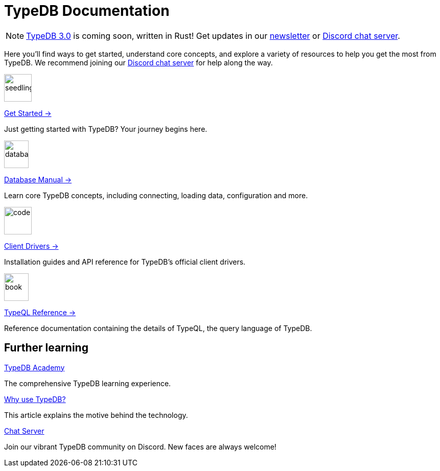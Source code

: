 = TypeDB Documentation
:keywords: typedb, typeql, clients, documentation, overview
:pageTitle: TypeDB Documentation
:page-aliases: {page-component-version}@home::overview.adoc
:summary: A birds-eye view of all documentation for TypeDB, TypeQL, and TypeDB Clients
:page-layout: landing
// :page-preamble-card: 1

// tag::rust-rewrite[]
[NOTE]
====
https://typedb.com/blog/typedb-3-roadmap[TypeDB 3.0] is coming soon, written in Rust! Get updates in our https://typedb.com?dialog=newsletter[newsletter,window=_blank] or https://typedb.com/discord[Discord chat server,window=_blank].
====
// end::rust-rewrite[]

Here you'll find ways to get started, understand core concepts, and explore a variety of resources to help you get the most from TypeDB. We recommend joining our https://typedb.com/discord[Discord chat server] for help along the way.
// Programming languages have evolved rapidly, but database models have failed to keep up. Modern applications use complex layered architectures to manage data as a result. TypeDB resolves this with a completely new, highly expressive database paradigm.
//
// == Why choose TypeDB?
//
// - xref:typeql::concepts/types.adoc[Type hierarchy]: TypeDB models are described by types, defined in a schema as templates for data instances, analogous to classes.
// - https://typedb.com/features#modern-language[Near-natural language]: TypeQL reads close to natural language. Domain experts and non-technical users alike can quickly grasp the intent of a query.
// - https://typedb.com/fundamentals/functions-3-0[Functional database programming]: TypeDB 3.0 provides functions for modular database programming, enabling powerful abstractions of query logic.
// - xref:manual::transactions.adoc[ACID-compliant transactions]: TypeDB provides robust data integrity guarantees. Transactions are atomic, consistent, isolated, and durable.
// - https://cloud.typedb.com[Fully-managed cloud deployment]: TypeDB Cloud allows you to scale and manage databases easily, without needing to worry about infrastructure.

[.link-panel.clickable]
--
image::home::seedling-thin.svg[seedling,54,54]

xref:home::get-started.adoc[Get Started →]

Just getting started with TypeDB? Your journey begins here.
--

[.link-panel.clickable]
--
image::home::database-thin.svg[database,48,54]

xref:manual::index.adoc[Database Manual →]

Learn core TypeDB concepts, including connecting, loading data, configuration and more.
--

[.link-panel.clickable]
--
image::home::gear-complex-code-thin.svg[code,54,54]

xref:drivers::index.adoc[Client Drivers →]

Installation guides and API reference for TypeDB's official client drivers.
--

[.link-panel.clickable]
--
image::home::book-open-thin.svg[book,48,54]

xref:typeql::index.adoc[TypeQL Reference →]

Reference documentation containing the details of TypeQL, the query language of TypeDB.
--


== Further learning

[cols-3]
--
.xref:academy::index.adoc[TypeDB Academy]
[.clickable]
****
The comprehensive TypeDB learning experience.
****

.https://typedb.com/philosophy[Why use TypeDB?]
[.clickable]
****
This article explains the motive behind the technology.
****

.https://typedb.com/discord[Chat Server]
[.clickable]
****
Join our vibrant TypeDB community on Discord. New faces are always welcome!
****
--
